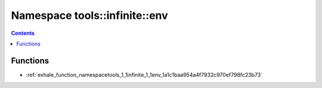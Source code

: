 
.. _namespace_tools__infinite__env:

Namespace tools::infinite::env
==============================


.. contents:: Contents
   :local:
   :backlinks: none





Functions
---------


- :ref:`exhale_function_namespacetools_1_1infinite_1_1env_1a1c1baa954a4f7932c970ef798fc23b73`
